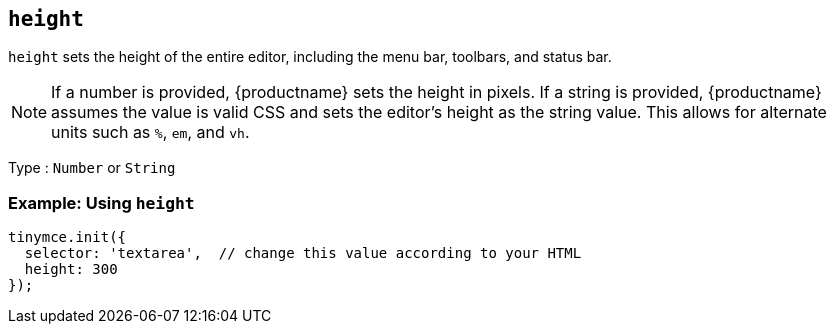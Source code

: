 [[height]]
== `+height+`

`+height+` sets the height of the entire editor, including the menu bar, toolbars, and status bar.

NOTE: If a number is provided, {productname} sets the height in pixels. If a string is provided, {productname} assumes the value is valid CSS and sets the editor's height as the string value. This allows for alternate units such as `+%+`, `+em+`, and `+vh+`.

Type : `+Number+` or `+String+`

=== Example: Using `+height+`

[source,js]
----
tinymce.init({
  selector: 'textarea',  // change this value according to your HTML
  height: 300
});
----
